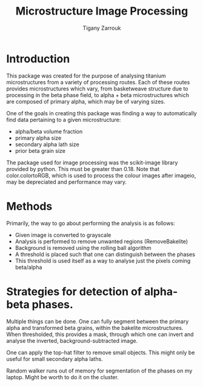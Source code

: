 #+TITLE: Microstructure Image Processing
#+Author: Tigany Zarrouk 

* Introduction

This package was created for the purpose of analysing titanium
microstructures from a variety of processing routes. Each of these
routes provides microstructures which vary, from basketweave structure due to 
processing in the beta phase field, to alpha + beta microstructures
which are composed of primary alpha, which may be of varying sizes. 

One of the goals in creating this package was finding a way to automatically find data pertaining to a given microstructure:
- alpha/beta volume fraction
- primary alpha size
- secondary alpha lath size
- prior beta grain size

The package used for image processing was the scikit-image library
provided by python. This must be greater than 0.18. Note that
color.colortoRGB, which is used to process the colour images after
imageio, may be depreciated and performance may vary.

* Methods

Primarily, the way to go about performing the analysis is as follows: 
- Given image is converted to grayscale
- Analysis is performed to remove unwanted regions (RemoveBakelite)
- Background is removed using the rolling ball algorithm
- A threshold is placed such that one can distinguish between the phases
- This threshold is used itself as a way to analyse just the pixels coming beta/alpha

  
* Strategies for detection of alpha-beta phases.

  Multiple things can be done. One can fully segment between the
  primary alpha and transformed beta grains, within the bakelite
  microstructures. When thresholded, this provides a mask, through
  which one can invert and analyse the inverted,
  background-subtracted image.

  One can apply the top-hat filter to remove small objects. This might
  only be useful for small secondary alpha laths.

  Random walker runs out of memory for segmentation of the phases on
  my laptop. Might be worth to do it on the cluster.
